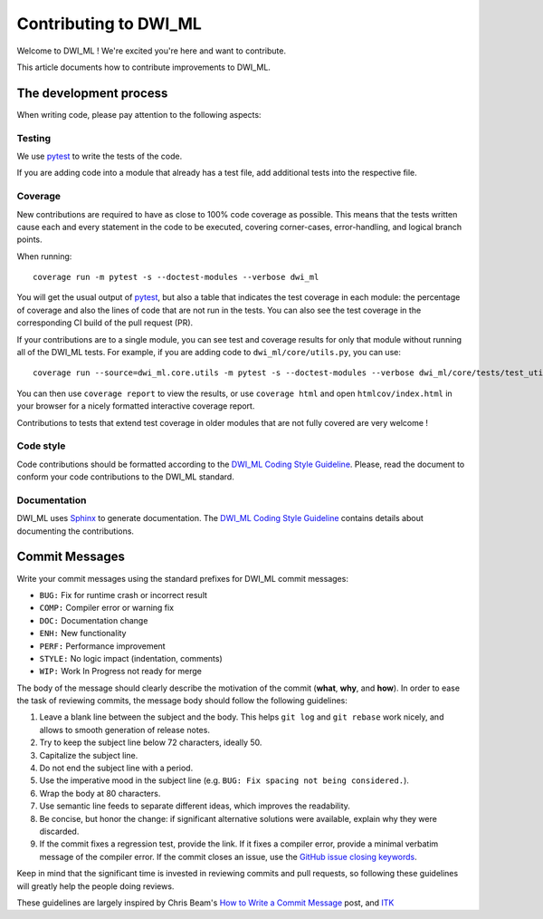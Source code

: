 ======================
Contributing to DWI_ML
======================

Welcome to DWI_ML ! We're excited you're here and want to contribute.

This article documents how to contribute improvements to DWI_ML.

The development process
=======================

When writing code, please pay attention to the following aspects:

Testing
-------

We use `pytest`_ to write the tests of the code.

If you are adding code into a module that already has a test file, add
additional tests into the respective file.

Coverage
--------

New contributions are required to have as close to 100% code coverage as
possible. This means that the tests written cause each and every statement in
the code to be executed, covering corner-cases, error-handling, and logical
branch points.

When running::

    coverage run -m pytest -s --doctest-modules --verbose dwi_ml

You will get the usual output of `pytest`_, but also a table that indicates the
test coverage in each module: the percentage of coverage and also the lines of
code that are not run in the tests. You can also see the test coverage in the
corresponding CI build of the pull request (PR).

If your contributions are to a single module, you can see test and
coverage results for only that module without running all of the DWI_ML
tests. For example, if you are adding code to ``dwi_ml/core/utils.py``,
you can use::

    coverage run --source=dwi_ml.core.utils -m pytest -s --doctest-modules --verbose dwi_ml/core/tests/test_utils.py

You can then use ``coverage report`` to view the results, or use
``coverage html`` and open ``htmlcov/index.html`` in your browser for a nicely
formatted interactive coverage report.

Contributions to tests that extend test coverage in older modules that are not
fully covered are very welcome !

Code style
----------

Code contributions should be formatted according to the `DWI_ML Coding Style Guideline <./doc/devel/coding_style_guideline.rst>`_.
Please, read the document to conform your code contributions to the DWI_ML
standard.

Documentation
-------------

DWI_ML uses `Sphinx`_ to generate documentation. The `DWI_ML Coding Style Guideline <./doc/devel/coding_style_guideline.rst>`_
contains details about documenting the contributions.

Commit Messages
===============

Write your commit messages using the standard prefixes for DWI_ML commit
messages:

* ``BUG:`` Fix for runtime crash or incorrect result
* ``COMP:`` Compiler error or warning fix
* ``DOC:`` Documentation change
* ``ENH:`` New functionality
* ``PERF:`` Performance improvement
* ``STYLE:`` No logic impact (indentation, comments)
* ``WIP:`` Work In Progress not ready for merge

The body of the message should clearly describe the motivation of the commit
(**what**, **why**, and **how**). In order to ease the task of reviewing
commits, the message body should follow the following guidelines:

1. Leave a blank line between the subject and the body. This helps ``git log``
   and ``git rebase`` work nicely, and allows to smooth generation of release
   notes.
2. Try to keep the subject line below 72 characters, ideally 50.
3. Capitalize the subject line.
4. Do not end the subject line with a period.
5. Use the imperative mood in the subject line (e.g. ``BUG: Fix spacing not
   being considered.``).
6. Wrap the body at 80 characters.
7. Use semantic line feeds to separate different ideas, which improves the
   readability.
8. Be concise, but honor the change: if significant alternative solutions were
   available, explain why they were discarded.
9. If the commit fixes a regression test, provide the link. If it fixes a
   compiler error, provide a minimal verbatim message of the compiler error. If
   the commit closes an issue, use the `GitHub issue closing keywords <https://help.github.com/en/articles/closing-issues-using-keywords>`_.

Keep in mind that the significant time is invested in reviewing commits and
pull requests, so following these guidelines will greatly help the people doing
reviews.

These guidelines are largely inspired by Chris Beam's `How to Write a Commit Message <https://chris.beams.io/posts/git-commit/>`_
post, and `ITK <https://itk.org/>`_


.. Links
.. Python-related tools
.. _pytest: https://docs.pytest.org
.. _Sphinx: http://www.sphinx-doc.org/en/stable/index.html
